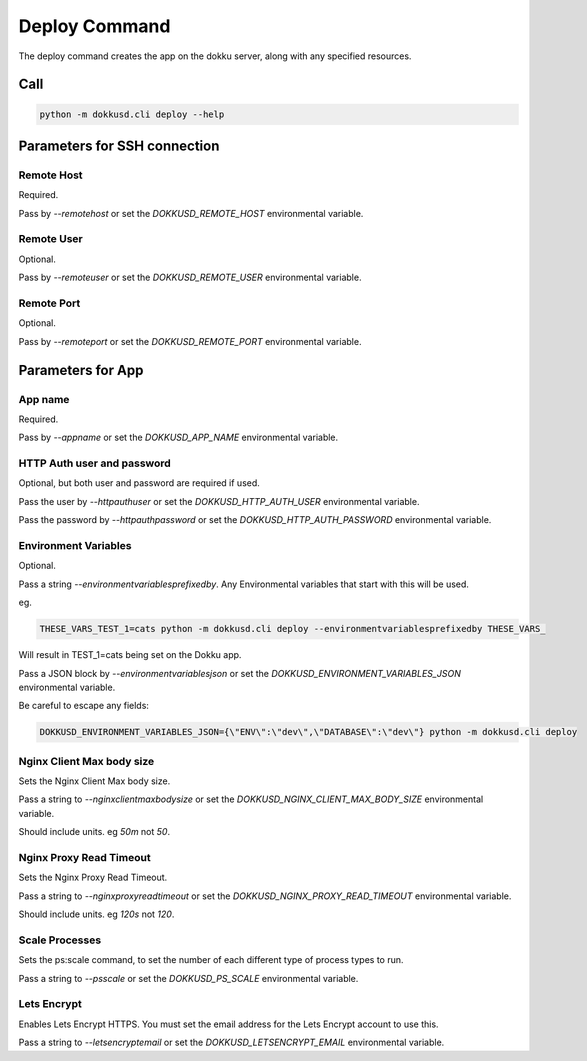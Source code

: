 Deploy Command
==============


The deploy command creates the app on the dokku server, along with any specified resources.


Call
----

.. code-block:: bash

    python -m dokkusd.cli deploy --help


Parameters for SSH connection
-----------------------------

Remote Host
~~~~~~~~~~~

Required.

Pass by `--remotehost` or set the `DOKKUSD_REMOTE_HOST` environmental variable.

Remote User
~~~~~~~~~~~

Optional.

Pass by `--remoteuser` or set the `DOKKUSD_REMOTE_USER` environmental variable.

Remote Port
~~~~~~~~~~~

Optional.

Pass by `--remoteport` or set the `DOKKUSD_REMOTE_PORT` environmental variable.

Parameters for App
------------------

App name
~~~~~~~~

Required.

Pass by `--appname` or set the `DOKKUSD_APP_NAME` environmental variable.

HTTP Auth user and password
~~~~~~~~~~~~~~~~~~~~~~~~~~~

Optional, but both user and password are required if used.

Pass the user by `--httpauthuser` or set the `DOKKUSD_HTTP_AUTH_USER` environmental variable.

Pass the password by `--httpauthpassword` or set the `DOKKUSD_HTTP_AUTH_PASSWORD` environmental variable.

Environment Variables
~~~~~~~~~~~~~~~~~~~~~

Optional.

Pass a string `--environmentvariablesprefixedby`. Any Environmental variables that start with this will be used.

eg.

.. code-block:: bash

    THESE_VARS_TEST_1=cats python -m dokkusd.cli deploy --environmentvariablesprefixedby THESE_VARS_

Will result in TEST_1=cats being set on the Dokku app.


Pass a JSON block by `--environmentvariablesjson` or set the `DOKKUSD_ENVIRONMENT_VARIABLES_JSON` environmental variable.

Be careful to escape any fields:

.. code-block:: bash

    DOKKUSD_ENVIRONMENT_VARIABLES_JSON={\"ENV\":\"dev\",\"DATABASE\":\"dev\"} python -m dokkusd.cli deploy

Nginx Client Max body size
~~~~~~~~~~~~~~~~~~~~~~~~~~

Sets the Nginx Client Max body size.

Pass a string to `--nginxclientmaxbodysize` or set the `DOKKUSD_NGINX_CLIENT_MAX_BODY_SIZE` environmental variable.

Should include units. eg `50m` not `50`.

Nginx Proxy Read Timeout
~~~~~~~~~~~~~~~~~~~~~~~~

Sets the Nginx Proxy Read Timeout.

Pass a string to `--nginxproxyreadtimeout` or set the `DOKKUSD_NGINX_PROXY_READ_TIMEOUT` environmental variable.

Should include units. eg `120s` not `120`.

Scale Processes
~~~~~~~~~~~~~~~

Sets the ps:scale command, to set the number of each different type of process types to run.

Pass a string to `--psscale` or set the `DOKKUSD_PS_SCALE` environmental variable.

Lets Encrypt
~~~~~~~~~~~~

Enables Lets Encrypt HTTPS. You must set the email address for the Lets Encrypt account to use this.

Pass a string to `--letsencryptemail` or set the `DOKKUSD_LETSENCRYPT_EMAIL` environmental variable.
